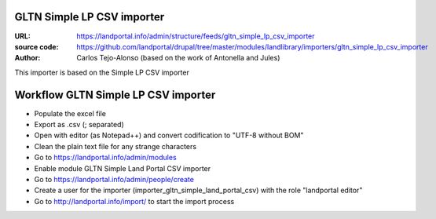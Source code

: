 GLTN Simple LP CSV importer
===========================

:URL: https://landportal.info/admin/structure/feeds/gltn_simple_lp_csv_importer
:source code: https://github.com/landportal/drupal/tree/master/modules/landlibrary/importers/gltn_simple_lp_csv_importer
:Author: Carlos Tejo-Alonso (based on the work of Antonella and Jules)

This importer is based on the Simple LP CSV importer



Workflow GLTN Simple LP CSV importer
====================================

- Populate the excel file
- Export as .csv (; separated)
- Open with editor (as Notepad++) and convert codification to "UTF-8 without BOM"
- Clean the plain text file for any strange characters

- Go to https://landportal.info/admin/modules
- Enable module GLTN Simple Land Portal CSV importer
- Go to https://landportal.info/admin/people/create
- Create a user for the importer (importer_gltn_simple_land_portal_csv) with the role "landportal editor"
- Go to http://landportal.info/import/ to start the import process